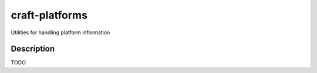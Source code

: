 ***************
craft-platforms
***************

Utilities for handling platform information

Description
-----------
TODO
